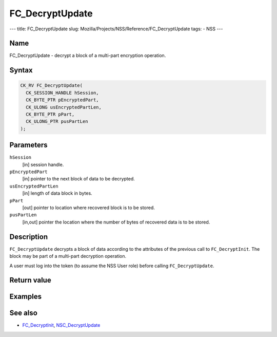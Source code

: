 ================
FC_DecryptUpdate
================
--- title: FC_DecryptUpdate slug:
Mozilla/Projects/NSS/Reference/FC_DecryptUpdate tags: - NSS ---

.. _Name:

Name
~~~~

FC_DecryptUpdate - decrypt a block of a multi-part encryption operation.

.. _Syntax:

Syntax
~~~~~~

.. code:: eval

   CK_RV FC_DecryptUpdate(
     CK_SESSION_HANDLE hSession,
     CK_BYTE_PTR pEncryptedPart,
     CK_ULONG usEncryptedPartLen,
     CK_BYTE_PTR pPart,
     CK_ULONG_PTR pusPartLen
   );

.. _Parameters:

Parameters
~~~~~~~~~~

``hSession``
   [in] session handle.
``pEncryptedPart``
   [in] pointer to the next block of data to
   be decrypted.
``usEncryptedPartLen``
   [in] length of data block in bytes.
``pPart``
   [out] pointer to location where recovered
   block is to be stored.
``pusPartLen``
   [in,out] pointer the location where the
   number of bytes of recovered data is to be stored.

.. _Description:

Description
~~~~~~~~~~~

``FC_DecryptUpdate`` decrypts a block of data according to the
attributes of the previous call to ``FC_DecryptInit``. The block may be
part of a multi-part decryption operation.

A user must log into the token (to assume the NSS User role) before
calling ``FC_DecryptUpdate``.

.. _Return_value:

Return value
~~~~~~~~~~~~

.. _Examples:

Examples
~~~~~~~~

.. _See_also:

See also
~~~~~~~~

-  `FC_DecryptInit </en-US/FC_DecryptInit>`__,
   `NSC_DecryptUpdate </en-US/NSC_DecryptUpdate>`__
